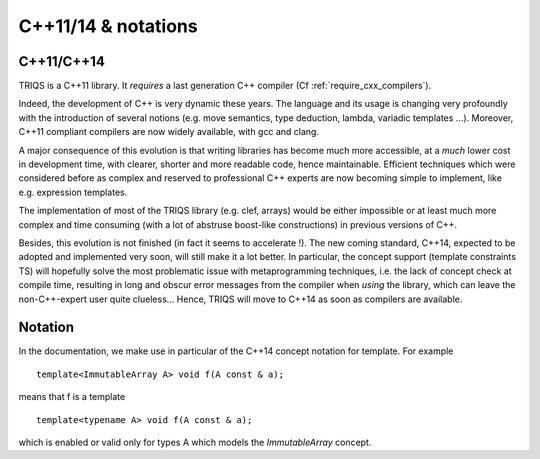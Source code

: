 C++11/14 & notations
=====================

C++11/C++14
---------------

TRIQS is a C++11 library. It *requires* a last generation C++ compiler (Cf :ref:`require_cxx_compilers`).

Indeed, the development of C++ is very dynamic these years.
The language and its usage is changing very profoundly with the introduction of several 
notions (e.g. move semantics, type deduction, lambda, variadic templates  ...).
Moreover, C++11 compliant compilers are now widely available, with gcc and clang.

A major consequence of this evolution is that writing libraries
has become much more accessible, at a *much* lower cost in development time,
with clearer, shorter and more readable code, hence maintainable.
Efficient techniques which were considered before as complex and reserved to professional C++ experts
are now becoming simple to implement, like e.g. expression templates.

The implementation of most of the TRIQS library (e.g. clef, arrays) would be either impossible or at least 
much more complex and time consuming (with a lot of abstruse boost-like constructions)
in previous versions of C++.

Besides, this evolution is not finished (in fact it seems to accelerate !).
The new coming standard, C++14, expected to be adopted and implemented very soon, 
will still make it a lot better. In particular, the concept support (template constraints TS)
will hopefully solve the most problematic issue with metaprogramming techniques, i.e. the lack of concept
check at compile time, resulting in long and obscur error messages from the compiler when *using* the library,
which can leave the non-C++-expert user quite clueless...
Hence, TRIQS will move to C++14 as soon as compilers are available.

Notation
----------

In the documentation, we make use in particular of the C++14 concept notation for template.
For example ::

  template<ImmutableArray A> void f(A const & a);

means that f is a template ::
  
  template<typename A> void f(A const & a);
 
which is enabled or valid only for types A which models the `ImmutableArray` concept.
